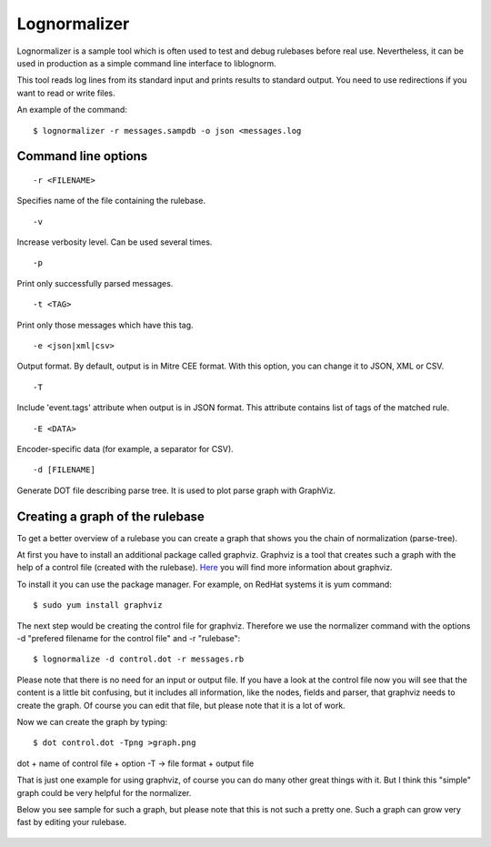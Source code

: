 Lognormalizer
=============

Lognormalizer is a sample tool which is often used to test and debug 
rulebases before real use. Nevertheless, it can be used in production as 
a simple command line interface to liblognorm.

This tool reads log lines from its standard input and prints results 
to standard output. You need to use redirections if you want to read 
or write files.

An example of the command::

    $ lognormalizer -r messages.sampdb -o json <messages.log

Command line options
--------------------

::

    -r <FILENAME>

Specifies name of the file containing the rulebase.

::

    -v
    
Increase verbosity level. Can be used several times.

::

    -p

Print only successfully parsed messages.

::

    -t <TAG>
    
Print only those messages which have this tag.
    
::

    -e <json|xml|csv>   

Output format. By default, output is in Mitre CEE format. With this option, you can change it to JSON, XML or CSV.

::

    -T

Include 'event.tags' attribute when output is in JSON format. This attribute contains list of tags of the matched 
rule.

::

    -E <DATA>

Encoder-specific data (for example, a separator for CSV).

::

    -d [FILENAME]

Generate DOT file describing parse tree. It is used to plot parse graph 
with GraphViz.

Creating a graph of the rulebase
--------------------------------

To get a better overview of a rulebase you can create a graph that shows you 
the chain of normalization (parse-tree).

At first you have to install an additional package called graphviz. Graphviz 
is a tool that creates such a graph with the help of a control file (created 
with the rulebase). `Here <http://www.graphviz.org/>`_ you will find more 
information about graphviz.

To install it you can use the package manager. For example, on RedHat 
systems it is yum command::

    $ sudo yum install graphviz

The next step would be creating the control file for graphviz. Therefore we 
use the normalizer command with the options -d "prefered filename for the 
control file" and -r "rulebase"::

    $ lognormalize -d control.dot -r messages.rb

Please note that there is no need for an input or output file.
If you have a look at the control file now you will see that the content is 
a little bit confusing, but it includes all information, like the nodes, 
fields and parser, that graphviz needs to create the graph. Of course you 
can edit that file, but please note that it is a lot of work.

Now we can create the graph by typing::

    $ dot control.dot -Tpng >graph.png

dot + name of control file + option -T -> file format + output file

That is just one example for using graphviz, of course you can do many 
other great things with it. But I think this "simple" graph could be very 
helpful for the normalizer.

Below you see sample for such a graph, but please note that this is 
not such a pretty one. Such a graph can grow very fast by editing your 
rulebase.

.. figure:: graph.png
   :width: 90 %
   :alt: graph sample

